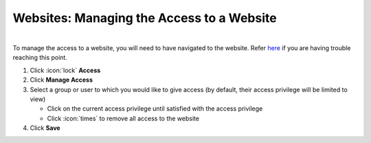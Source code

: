 Websites: Managing the Access to a Website
==========================================

|
| To manage the access to a website, you will need to have navigated to the website. Refer `here </users/websites/guides/websites.html>`_ if you are having trouble reaching this point.

#. Click :icon:`lock` **Access**
#. Click **Manage Access**
#. Select a group or user to which you would like to give access (by default, their access privilege will be limited to view)

   * Click on the current access privilege until satisfied with the access privilege
   * Click :icon:`times` to remove all access to the website
#. Click **Save**
